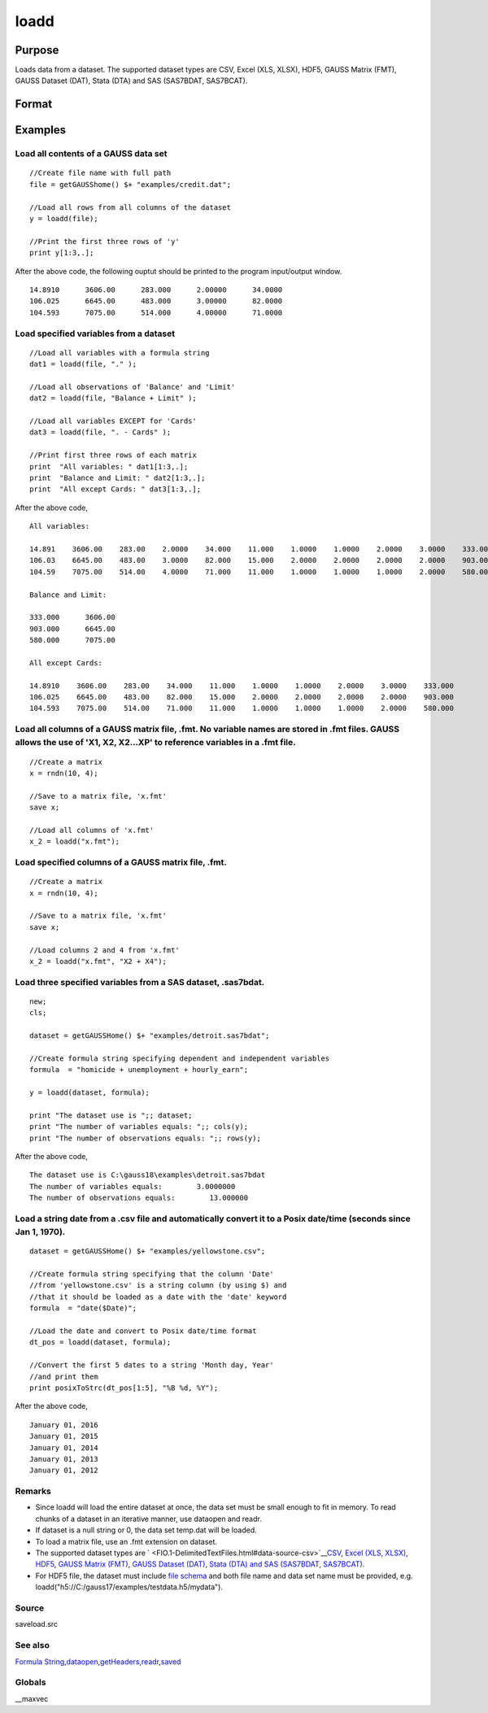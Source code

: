 
loadd
==============================================

Purpose
----------------
Loads data from a dataset. The supported dataset types are CSV, Excel (XLS, XLSX), HDF5, GAUSS Matrix (FMT), GAUSS Dataset (DAT), Stata (DTA) and SAS (SAS7BDAT, SAS7BCAT).

Format
----------------
.. function:: loadd(dataset) 
			  loadd(dataset, varnames)

    :param dataset: name of dataset.
    :type dataset: string

    :param varnames: indicating which variable names to load from the data set
        E.g ".", include all variables;
        E.g.  "Income + Limit ", include "Income" and "Limit";
        E.g ". - Cards", '-' means exclude "Cards".
    :type varnames: Formula string

    :returns: y (*TODO*), NxK matrix of data.

Examples
----------------

Load all contents of a GAUSS data set
+++++++++++++++++++++++++++++++++++++

::

    //Create file name with full path
    file = getGAUSShome() $+ "examples/credit.dat";				
    
    //Load all rows from all columns of the dataset
    y = loadd(file);
    
    //Print the first three rows of 'y'
    print y[1:3,.];

After the above code, the following ouptut should be printed to the program input/output window.

::

    14.8910      3606.00      283.000      2.00000      34.0000 
    106.025      6645.00      483.000      3.00000      82.0000 
    104.593      7075.00      514.000      4.00000      71.0000

Load specified variables from a dataset
+++++++++++++++++++++++++++++++++++++++

::

    //Load all variables with a formula string
    dat1 = loadd(file, "." );
    
    //Load all observations of 'Balance' and 'Limit'
    dat2 = loadd(file, "Balance + Limit" );
    
    //Load all variables EXCEPT for 'Cards'
    dat3 = loadd(file, ". - Cards" );
    
    //Print first three rows of each matrix
    print  "All variables: " dat1[1:3,.];
    print  "Balance and Limit: " dat2[1:3,.];
    print  "All except Cards: " dat3[1:3,.];

After the above code,

::

    All variables: 
    
    14.891    3606.00    283.00    2.0000    34.000    11.000    1.0000    1.0000    2.0000    3.0000    333.000
    106.03    6645.00    483.00    3.0000    82.000    15.000    2.0000    2.0000    2.0000    2.0000    903.000
    104.59    7075.00    514.00    4.0000    71.000    11.000    1.0000    1.0000    1.0000    2.0000    580.000
    		
    Balance and Limit:
    
    333.000      3606.00 
    903.000      6645.00 
    580.000      7075.00 
    
    All except Cards: 
    
    14.8910    3606.00    283.00    34.000    11.000    1.0000    1.0000    2.0000    3.0000    333.000 
    106.025    6645.00    483.00    82.000    15.000    2.0000    2.0000    2.0000    2.0000    903.000 
    104.593    7075.00    514.00    71.000    11.000    1.0000    1.0000    1.0000    2.0000    580.000

Load all columns of a GAUSS matrix file, .fmt. No variable names are stored in .fmt files. GAUSS allows the use of 'X1, X2, X2...XP' to reference variables in a .fmt file.
+++++++++++++++++++++++++++++++++++++++++++++++++++++++++++++++++++++++++++++++++++++++++++++++++++++++++++++++++++++++++++++++++++++++++++++++++++++++++++++++++++++++++++

::

    //Create a matrix
    x = rndn(10, 4);
    
    //Save to a matrix file, 'x.fmt'
    save x;
    
    //Load all columns of 'x.fmt'
    x_2 = loadd("x.fmt");

Load specified columns of a GAUSS matrix file, .fmt.
++++++++++++++++++++++++++++++++++++++++++++++++++++

::

    //Create a matrix
    x = rndn(10, 4);
    
    //Save to a matrix file, 'x.fmt'
    save x;
    
    //Load columns 2 and 4 from 'x.fmt'
    x_2 = loadd("x.fmt", "X2 + X4");

Load three specified variables from a SAS dataset, .sas7bdat.
+++++++++++++++++++++++++++++++++++++++++++++++++++++++++++++

::

    new;
    cls;
    
    dataset = getGAUSSHome() $+ "examples/detroit.sas7bdat";
    
    //Create formula string specifying dependent and independent variables
    formula  = "homicide + unemployment + hourly_earn";
    
    y = loadd(dataset, formula);
    
    print "The dataset use is ";; dataset;
    print "The number of variables equals: ";; cols(y);
    print "The number of observations equals: ";; rows(y);

After the above code,

::

    The dataset use is C:\gauss18\examples\detroit.sas7bdat
    The number of variables equals:        3.0000000 
    The number of observations equals:        13.000000

Load a string date from a .csv file and automatically convert it to a Posix date/time (seconds since Jan 1, 1970).
++++++++++++++++++++++++++++++++++++++++++++++++++++++++++++++++++++++++++++++++++++++++++++++++++++++++++++++++++

::

    dataset = getGAUSSHome() $+ "examples/yellowstone.csv";
    
    //Create formula string specifying that the column 'Date'
    //from 'yellowstone.csv' is a string column (by using $) and
    //that it should be loaded as a date with the 'date' keyword
    formula  = "date($Date)";
    
    //Load the date and convert to Posix date/time format
    dt_pos = loadd(dataset, formula);
    
    //Convert the first 5 dates to a string 'Month day, Year'
    //and print them
    print posixToStrc(dt_pos[1:5], "%B %d, %Y");

After the above code,

::

    January 01, 2016 
    January 01, 2015 
    January 01, 2014 
    January 01, 2013 
    January 01, 2012

Remarks
+++++++

-  Since loadd will load the entire dataset at once, the data set must
   be small enough to fit in memory. To read chunks of a dataset in an
   iterative manner, use dataopen and readr.
-  If dataset is a null string or 0, the data set temp.dat will be
   loaded.
-  To load a matrix file, use an .fmt extension on dataset.
-  The supported dataset types are
   ` <FIO.1-DelimitedTextFiles.html#data-source-csv>`__\ `CSV <FIO.1-DelimitedTextFiles.html#data-source-csv>`__,
   `Excel (XLS, XLSX) <FIO.3-Spreadsheets.html#data-source-excel>`__,
   `HDF5 <FIO.4-HDF5Files.html#data-source-hdf5>`__, `GAUSS Matrix
   (FMT) <FIO.6-GAUSSMatrixFiles.html#data-source-gauss-matrix>`__,
   `GAUSS Dataset
   (DAT) <FIO.5-GAUSSDatasets.html#data-source-gauss-dataset>`__, `Stata
   (DTA) and SAS (SAS7BDAT, SAS7BCAT) <FIO.4-SAS_STATADatasets.html>`__.
-  For HDF5 file, the dataset must include `file
   schema <FIO.4-HDF5Files.html#schema-hdf5>`__ and both file name and
   data set name must be provided, e.g.
   loadd("h5://C:/gauss17/examples/testdata.h5/mydata").

Source
++++++

saveload.src

See also
++++++++

`Formula
String <LF.11-FormulaString.html#FormulaString>`__\,\ `dataopen <CR-dataopen.html#dataopen>`__\,\ `getHeaders <CR-getHeaders.html#getHeaders>`__\,\ `readr <CR-readr.html#readr>`__\,\ `saved <CR-saved.html#saved>`__

Globals
+++++++

\__maxvec

.. raw:: html

   </div>

